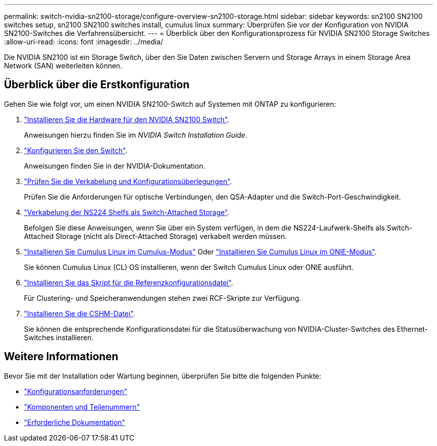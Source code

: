 ---
permalink: switch-nvidia-sn2100-storage/configure-overview-sn2100-storage.html 
sidebar: sidebar 
keywords: sn2100 SN2100 switches setup, sn2100 SN2100 switches install, cumulus linux 
summary: Überprüfen Sie vor der Konfiguration von NVIDIA SN2100-Switches die Verfahrensübersicht. 
---
= Überblick über den Konfigurationsprozess für NVIDIA SN2100 Storage Switches
:allow-uri-read: 
:icons: font
:imagesdir: ../media/


[role="lead"]
Die NVIDIA SN2100 ist ein Storage Switch, über den Sie Daten zwischen Servern und Storage Arrays in einem Storage Area Network (SAN) weiterleiten können.



== Überblick über die Erstkonfiguration

Gehen Sie wie folgt vor, um einen NVIDIA SN2100-Switch auf Systemen mit ONTAP zu konfigurieren:

. link:install-hardware-sn2100-storage.html["Installieren Sie die Hardware für den NVIDIA SN2100 Switch"].
+
Anweisungen hierzu finden Sie im _NVIDIA Switch Installation Guide_.

. link:configure-sn2100-storage.html["Konfigurieren Sie den Switch"].
+
Anweisungen finden Sie in der NVIDIA-Dokumentation.

. link:cabling-considerations-sn2100-storage.html["Prüfen Sie die Verkabelung und Konfigurationsüberlegungen"].
+
Prüfen Sie die Anforderungen für optische Verbindungen, den QSA-Adapter und die Switch-Port-Geschwindigkeit.

. link:install-cable-shelves-sn2100-storage.html["Verkabelung der NS224 Shelfs als Switch-Attached Storage"].
+
Befolgen Sie diese Anweisungen, wenn Sie über ein System verfügen, in dem die NS224-Laufwerk-Shelfs als Switch-Attached Storage (nicht als Direct-Attached Storage) verkabelt werden müssen.

. link:install-cumulus-mode-sn2100-storage.html["Installieren Sie Cumulus Linux im Cumulus-Modus"] Oder link:install-onie-mode-sn2100-storage.html["Installieren Sie Cumulus Linux im ONIE-Modus"].
+
Sie können Cumulus Linux (CL) OS installieren, wenn der Switch Cumulus Linux oder ONIE ausführt.

. link:install-rcf-sn2100-storage.html["Installieren Sie das Skript für die Referenzkonfigurationsdatei"].
+
Für Clustering- und Speicheranwendungen stehen zwei RCF-Skripte zur Verfügung.

. link:setup-install-cshm-file.html["Installieren Sie die CSHM-Datei"].
+
Sie können die entsprechende Konfigurationsdatei für die Statusüberwachung von NVIDIA-Cluster-Switches des Ethernet-Switches installieren.





== Weitere Informationen

Bevor Sie mit der Installation oder Wartung beginnen, überprüfen Sie bitte die folgenden Punkte:

* link:configure-reqs-sn2100-storage.html["Konfigurationsanforderungen"]
* link:components-sn2100-storage.html["Komponenten und Teilenummern"]
* link:required-documentation-sn2100-storage.html["Erforderliche Dokumentation"]

